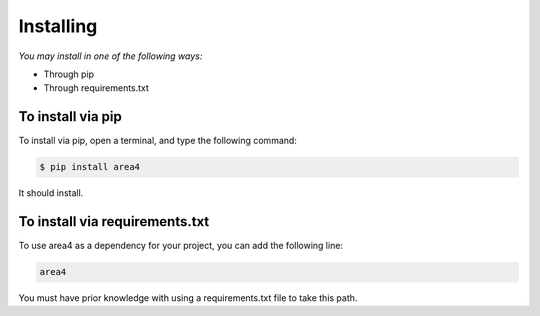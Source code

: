 Installing
==========

*You may install in one of the following ways:*

- Through pip
- Through requirements.txt

To install via pip
------------------
To install via pip, open a terminal, and type the following command:

.. code-block:: console

    $ pip install area4

It should install.

To install via requirements.txt
-------------------------------

To use area4 as a dependency for your project, you can add the following line:

.. code-block:: console

    area4

You must have prior knowledge with using a requirements.txt file to take this path.
